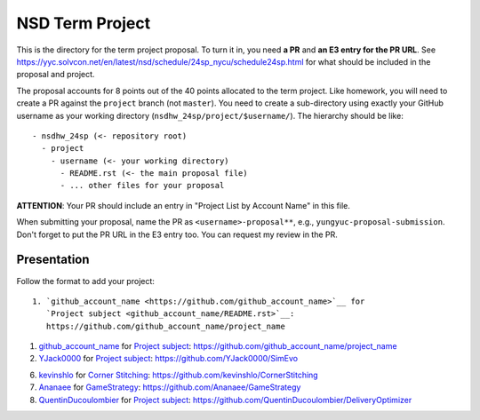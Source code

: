 ================
NSD Term Project
================

This is the directory for the term project proposal.  To turn it in, you need
**a PR** and **an E3 entry for the PR URL**.  See
https://yyc.solvcon.net/en/latest/nsd/schedule/24sp_nycu/schedule24sp.html for
what should be included in the proposal and project.

The proposal accounts for 8 points out of the 40 points allocated to the term
project.  Like homework, you will need to create a PR against the ``project``
branch (not ``master``).  You need to create a sub-directory using exactly your
GitHub username as your working directory (``nsdhw_24sp/project/$username/``).
The hierarchy should be like::

  - nsdhw_24sp (<- repository root)
    - project
      - username (<- your working directory)
        - README.rst (<- the main proposal file)
        - ... other files for your proposal

**ATTENTION**: Your PR should include an entry in "Project List by Account
Name" in this file.

When submitting your proposal, name the PR as ``<username>-proposal**``, e.g.,
``yungyuc-proposal-submission``.  Don't forget to put the PR URL in the E3
entry too.  You can request my review in the PR.

Presentation
============

Follow the format to add your project:

::

  1. `github_account_name <https://github.com/github_account_name>`__ for
     `Project subject <github_account_name/README.rst>`__:
     https://github.com/github_account_name/project_name

.. The first entry is an example; do not remove.

1. `github_account_name <https://github.com/github_account_name>`__ for
   `Project subject <github_account_name/README.rst>`__:
   https://github.com/github_account_name/project_name

2. `YJack0000 <https://github.com/YJack0000>`__ for
   `Project subject <YJack0000/README.md>`__:
   https://github.com/YJack0000/SimEvo

6. `kevinshlo <https://github.com/kevinshlo>`__ for
   `Corner Stitching <kevinshlo/README.md>`__:
   https://github.com/kevinshlo/CornerStitching

7. `Ananaee <https://github.com/Ananaee>`__ for
   `GameStrategy <Ananaee/README.md>`__:
   https://github.com/Ananaee/GameStrategy

8. `QuentinDucoulombier <https://github.com/QuentinDucoulombier>`__ for
   `Project subject <QuentinDucoulombier/README.md>`__:
   https://github.com/QuentinDucoulombier/DeliveryOptimizer

